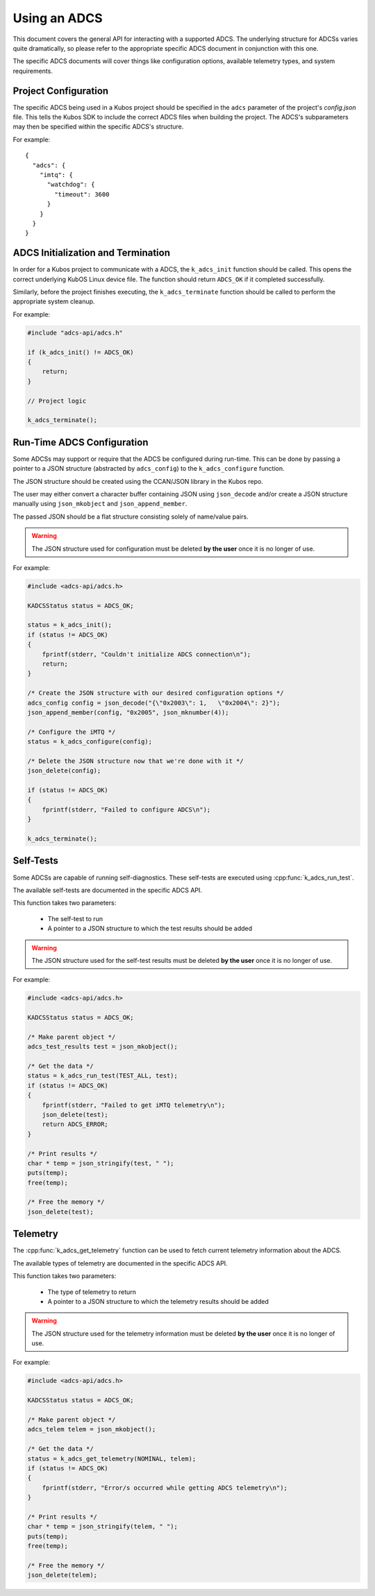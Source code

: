 Using an ADCS
=============

This document covers the general API for interacting with a supported ADCS. The underlying structure for ADCSs varies
quite dramatically, so please refer to the appropriate specific ADCS document in conjunction with this one.

The specific ADCS documents will cover things like configuration options, available telemetry types, and system requirements.

Project Configuration
---------------------

The specific ADCS being used in a Kubos project should be specified in the ``adcs`` parameter of the project's `config.json` file.
This tells the Kubos SDK to include the correct ADCS files when building the project.
The ADCS's subparameters may then be specified within the specific ADCS's structure.

For example::

    {
      "adcs": {
        "imtq": {
          "watchdog": {
            "timeout": 3600
          }
        }
      }
    }
    
ADCS Initialization and Termination
-----------------------------------

In order for a Kubos project to communicate with a ADCS, the ``k_adcs_init`` function should be called. This opens the correct
underlying KubOS Linux device file. The function should return ``ADCS_OK`` if it completed successfully.

Similarly, before the project finishes executing, the ``k_adcs_terminate`` function should be called to perform the appropriate
system cleanup.

For example:

.. code-block:: c

    #include "adcs-api/adcs.h"
    
    if (k_adcs_init() != ADCS_OK)
    {
        return;
    }
    
    // Project logic
    
    k_adcs_terminate();

Run-Time ADCS Configuration
---------------------------

Some ADCSs may support or require that the ADCS be configured during run-time. This can be done by passing a pointer to 
a JSON structure (abstracted by ``adcs_config``) to the ``k_adcs_configure`` function.

The JSON structure should be created using the CCAN/JSON library in the Kubos repo.

The user may either convert a character buffer containing JSON using ``json_decode`` and/or create a JSON structure manually
using ``json_mkobject`` and ``json_append_member``.

The passed JSON should be a flat structure consisting solely of name/value pairs.

.. warning:: The JSON structure used for configuration must be deleted **by the user** once it is no longer of use.

For example:

.. code-block:: c

    #include <adcs-api/adcs.h>
    
    KADCSStatus status = ADCS_OK;
  
    status = k_adcs_init();
    if (status != ADCS_OK)
    {
        fprintf(stderr, "Couldn't initialize ADCS connection\n");
        return;
    }
    
    /* Create the JSON structure with our desired configuration options */
    adcs_config config = json_decode("{\"0x2003\": 1,   \"0x2004\": 2}");
    json_append_member(config, "0x2005", json_mknumber(4));
    
    /* Configure the iMTQ */
    status = k_adcs_configure(config);
    
    /* Delete the JSON structure now that we're done with it */
    json_delete(config);
    
    if (status != ADCS_OK)
    {
        fprintf(stderr, "Failed to configure ADCS\n");
    }

    k_adcs_terminate();
    
Self-Tests
----------

Some ADCSs are capable of running self-diagnostics. These self-tests are executed using :cpp:func:`k_adcs_run_test`.

The available self-tests are documented in the specific ADCS API.

This function takes two parameters:

    - The self-test to run
    - A pointer to a JSON structure to which the test results should be added

.. warning:: The JSON structure used for the self-test results must be deleted **by the user** once it is no longer of use.

For example:

.. code-block:: c

    #include <adcs-api/adcs.h>
    
    KADCSStatus status = ADCS_OK;

    /* Make parent object */
    adcs_test_results test = json_mkobject();

    /* Get the data */
    status = k_adcs_run_test(TEST_ALL, test);
    if (status != ADCS_OK)
    {
        fprintf(stderr, "Failed to get iMTQ telemetry\n");
        json_delete(test);
        return ADCS_ERROR;
    }

    /* Print results */
    char * temp = json_stringify(test, " ");
    puts(temp);
    free(temp);

    /* Free the memory */
    json_delete(test);

Telemetry
---------

The :cpp:func:`k_adcs_get_telemetry` function can be used to fetch current telemetry information about the ADCS.

The available types of telemetry are documented in the specific ADCS API.

This function takes two parameters:

    - The type of telemetry to return
    - A pointer to a JSON structure to which the telemetry results should be added

.. warning:: The JSON structure used for the telemetry information must be deleted **by the user** once it is no longer of use. 

For example:

.. code-block:: c

    #include <adcs-api/adcs.h>
    
    KADCSStatus status = ADCS_OK;

    /* Make parent object */
    adcs_telem telem = json_mkobject();

    /* Get the data */
    status = k_adcs_get_telemetry(NOMINAL, telem);
    if (status != ADCS_OK)
    {
        fprintf(stderr, "Error/s occurred while getting ADCS telemetry\n");
    }

    /* Print results */
    char * temp = json_stringify(telem, " ");
    puts(temp);
    free(temp);

    /* Free the memory */
    json_delete(telem);





